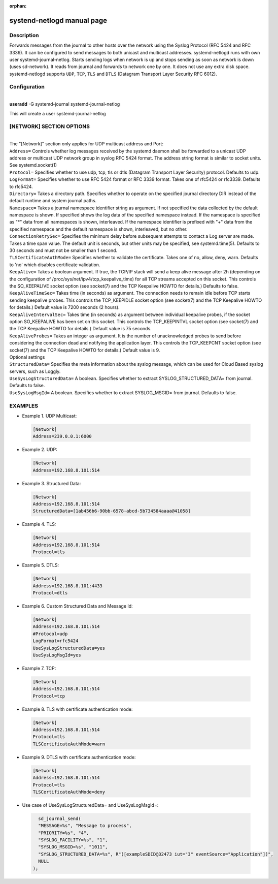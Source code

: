 :orphan:

systend-netlogd manual page
===========================

Description
-----------

Forwards messages from the journal to other hosts over the network using the Syslog Protocol (RFC 5424 and RFC 3339). It can be configured to send
messages to both unicast and multicast addresses. systemd-netlogd runs with own user systemd-journal-netlog. Starts sending logs when network is up and stops
sending as soon as network is down (uses sd-network). It reads from journal and forwards to network one by one. It does not use any extra disk space.
systemd-netlogd supports ``UDP``, ``TCP``, ``TLS`` and ``DTLS`` (Datagram Transport Layer Security RFC 6012).

Configuration
-------------

|
| **useradd** -G systemd-journal systemd-journal-netlog

This will create a user systemd-journal-netlog

[NETWORK] SECTION OPTIONS
-------------------------
|
|
   The "[Network]" section only applies for UDP multicast address and Port:

| ``Address=``
        Controls whether log messages received by the systemd daemon shall be forwarded
        to a unicast UDP address or multicast UDP network group in syslog RFC 5424 format.
        The address string format is similar to socket units. See systemd.socket(1)

| ``Protocol=``
        Specifies whether to use udp, tcp, tls or dtls (Datagram Transport Layer Security) protocol. Defaults to udp.

| ``LogFormat=``
        Specifies whether to use RFC 5424 format or RFC 3339 format. Takes one of rfc5424 or rfc3339. Defaults to rfc5424.

| ``Directory=``
        Takes a directory path. Specifies whether to operate on the specified journal directory DIR instead of the default runtime and system journal paths.

| ``Namespace=``
        Takes a journal namespace identifier string as argument. If not specified the data collected by the default namespace is shown.
        If specified shows the log data of the specified namespace instead. If the namespace is specified as "*" data from all namespaces
        is shown, interleaved. If the namespace identifier is prefixed with "+" data from the specified namespace and the default namespace is shown,
        interleaved, but no other.

| ``ConnectionRetrySec=``
        Specifies the minimum delay before subsequent attempts to contact a Log server are made.
        Takes a time span value. The default unit is seconds, but other units may be specified,
        see systemd.time(5). Defaults to 30 seconds and must not be smaller than 1 second.

| ``TLSCertificateAuthMode=``
        Specifies whether to validate the certificate. Takes one of no, allow, deny, warn. Defaults to 'no' which disables certificate validation.

| ``KeepAlive=``
        Takes a boolean argument. If true, the TCP/IP stack will send a keep alive message after 2h (depending on the configuration of
        /proc/sys/net/ipv4/tcp_keepalive_time) for all TCP streams accepted on this socket. This controls the SO_KEEPALIVE socket option
        (see socket(7) and the TCP Keepalive HOWTO for details.) Defaults to false.

| ``KeepAliveTimeSec=``
        Takes time (in seconds) as argument. The connection needs to remain idle before TCP starts sending keepalive probes.
        This controls the TCP_KEEPIDLE socket option (see socket(7) and the TCP Keepalive HOWTO for details.) Default value is 7200 seconds (2 hours).

| ``KeepAliveIntervalSec=``
        Takes time (in seconds) as argument between individual keepalive probes, if the socket option SO_KEEPALIVE has been set on this socket.
        This controls the TCP_KEEPINTVL socket option (see socket(7) and the TCP Keepalive HOWTO for details.) Default value is 75 seconds.

| ``KeepAliveProbes=``
       Takes an integer as argument. It is the number of unacknowledged probes to send before considering the connection dead and notifying
       the application layer. This controls the TCP_KEEPCNT socket option (see socket(7) and the TCP Keepalive HOWTO for details.) Default value is 9.

|  Optional settings

|  ``StructuredData=``
        Specifies the meta information about the syslog message, which can be used for Cloud Based syslog servers, such as Loggly.

|  ``UseSysLogStructuredData=``
        A boolean. Specifies whether to extract SYSLOG_STRUCTURED_DATA= from journal. Defaults to false.

|  ``UseSysLogMsgId=``
       A boolean. Specifies whether to extract SYSLOG_MSGID= from journal. Defaults to false.

EXAMPLES
--------

- Example 1. UDP Multicast::

 .. code-block:: bash

    [Network]
    Address=239.0.0.1:6000

- Example 2. UDP::

 .. code-block:: bash

    [Network]
    Address=192.168.8.101:514

- Example 3. Structured Data::

 .. code-block:: bash

    [Network]
    Address=192.168.8.101:514
    StructuredData=[1ab456b6-90bb-6578-abcd-5b734584aaaa@41058]

- Example 4. TLS::

 .. code-block:: bash

    [Network]
    Address=192.168.8.101:514
    Protocol=tls

- Example 5. DTLS::

 .. code-block:: bash

    [Network]
    Address=192.168.8.101:4433
    Protocol=dtls

- Example 6. Custom Structured Data and Message Id::

 .. code-block:: bash

    [Network]
    Address=192.168.8.101:514
    #Protocol=udp
    LogFormat=rfc5424
    UseSysLogStructuredData=yes
    UseSysLogMsgId=yes

- Example 7. TCP::

 .. code-block:: bash

    [Network]
    Address=192.168.8.101:514
    Protocol=tcp

- Example 8. TLS with certificate authentication mode::

 .. code-block:: bash

    [Network]
    Address=192.168.8.101:514
    Protocol=tls
    TLSCertificateAuthMode=warn

- Example 9. DTLS with certificate authentication mode::

 .. code-block:: bash

    [Network]
    Address=192.168.8.101:514
    Protocol=tls
    TLSCertificateAuthMode=deny


- Use case of UseSysLogStructuredData= and UseSysLogMsgId=::

 .. code-block:: bash

    sd_journal_send(
    "MESSAGE=%s", "Message to process",
    "PRIORITY=%s", "4",
    "SYSLOG_FACILITY=%s", "1",
    "SYSLOG_MSGID=%s", "1011",
    "SYSLOG_STRUCTURED_DATA=%s", R"([exampleSDID@32473 iut="3" eventSource="Application"])",
    NULL
  );
